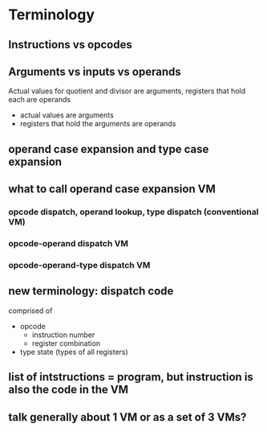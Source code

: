 * Terminology
** Instructions vs opcodes
** Arguments vs inputs vs operands
Actual values for quotient and divisor are arguments, registers that hold each are operands
- actual values are arguments
- registers that hold the arguments are operands
** operand case expansion and type case expansion
** what to call operand case expansion VM
*** opcode dispatch, operand lookup, type dispatch (conventional VM)
*** opcode-operand dispatch VM
*** opcode-operand-type dispatch VM
** new terminology: dispatch code
comprised of
- opcode 
  - instruction number
  - register combination
- type state (types of all registers)
** list of intstructions = program, but instruction is also the code in the VM
** talk generally about 1 VM or as a set of 3 VMs?
